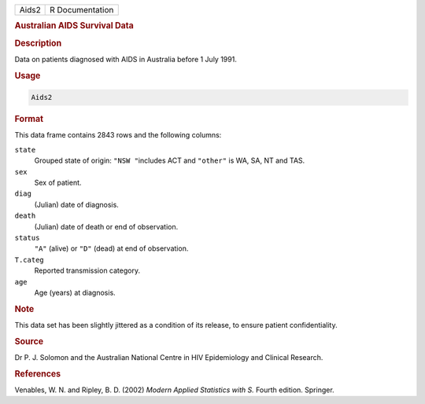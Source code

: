.. container::

   ===== ===============
   Aids2 R Documentation
   ===== ===============

   .. rubric:: Australian AIDS Survival Data
      :name: Aids2

   .. rubric:: Description
      :name: description

   Data on patients diagnosed with AIDS in Australia before 1 July 1991.

   .. rubric:: Usage
      :name: usage

   .. code:: R

      Aids2

   .. rubric:: Format
      :name: format

   This data frame contains 2843 rows and the following columns:

   ``state``
      Grouped state of origin: ``"NSW "``\ includes ACT and ``"other"``
      is WA, SA, NT and TAS.

   ``sex``
      Sex of patient.

   ``diag``
      (Julian) date of diagnosis.

   ``death``
      (Julian) date of death or end of observation.

   ``status``
      ``"A"`` (alive) or ``"D"`` (dead) at end of observation.

   ``T.categ``
      Reported transmission category.

   ``age``
      Age (years) at diagnosis.

   .. rubric:: Note
      :name: note

   This data set has been slightly jittered as a condition of its
   release, to ensure patient confidentiality.

   .. rubric:: Source
      :name: source

   Dr P. J. Solomon and the Australian National Centre in HIV
   Epidemiology and Clinical Research.

   .. rubric:: References
      :name: references

   Venables, W. N. and Ripley, B. D. (2002) *Modern Applied Statistics
   with S.* Fourth edition. Springer.
